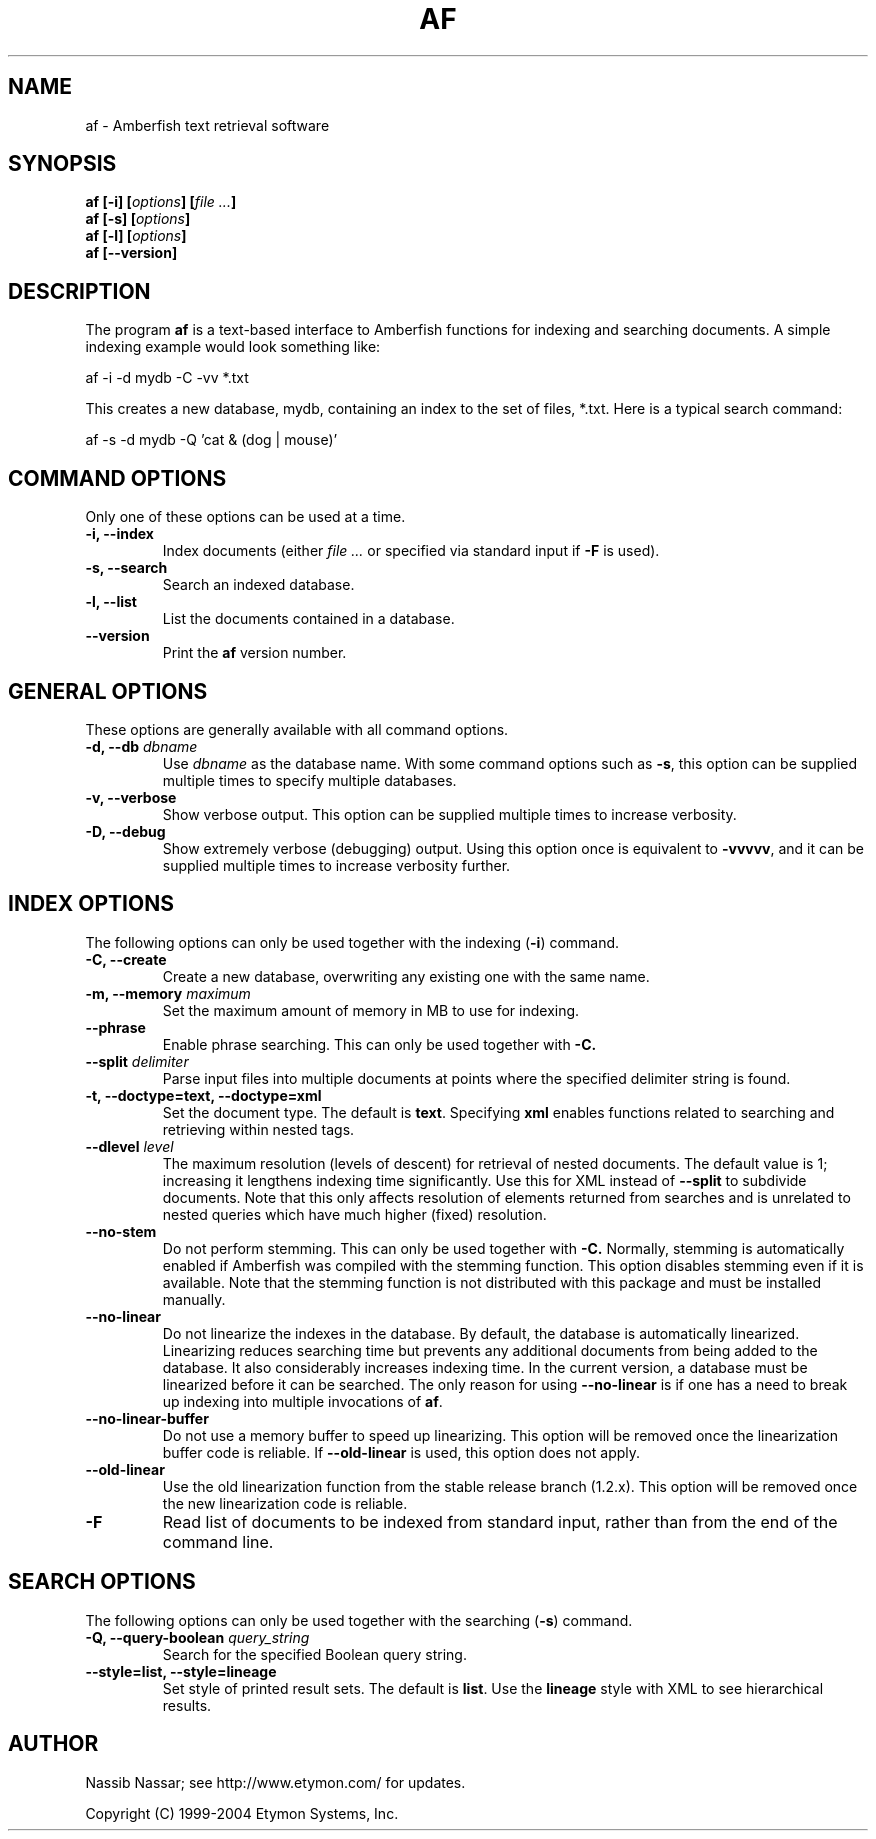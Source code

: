 .TH AF 1 "" "" "Amberfish"

.SH NAME

af \- Amberfish text retrieval software

.SH SYNOPSIS

.B af
.B [-i]
.BI [ options ]
.BI [ file
.IB ... ]
.br
.B af
.B [-s]
.BI [ options ]
.br
.B af
.B [-l]
.BI [ options ]
.br
.B af
.B [--version]

.SH DESCRIPTION

The program
.B af
is a text-based interface to Amberfish functions for indexing and
searching documents.  A simple indexing example would look something
like:

af -i -d mydb -C -vv *.txt

This creates a new database, mydb, containing an index to the set of
files, *.txt.  Here is a typical search command:

af -s -d mydb -Q 'cat & (dog | mouse)'

.SH COMMAND OPTIONS

Only one of these options can be used at a time.

.TP
.B -i, --index
Index documents (either
.I file ...
or specified via standard input if
.B -F
is used).

.TP
.B -s, --search
Search an indexed database.

.TP
.B -l, --list
List the documents contained in a database.

.TP
.B --version
Print the
.B af
version number.

.SH GENERAL OPTIONS

These options are generally available with all command options.

.TP
.BI "-d, --db " dbname
Use
.I dbname
as the database name.  With some command options such as
.BR -s ,
this option can be supplied multiple times to specify multiple
databases.

.TP
.B -v, --verbose
Show verbose output.  This option can be supplied multiple times to
increase verbosity.

.TP
.B -D, --debug
Show extremely verbose (debugging) output.  Using this option once is
equivalent to
.BR -vvvvv ,
and it can be supplied multiple times to increase verbosity further.

.SH INDEX OPTIONS

The following options can only be used together with the indexing
.RB ( -i )
command.

.TP
.B -C, --create
Create a new database, overwriting any existing one with the same
name.

.TP
.BI "-m, --memory " maximum
Set the maximum amount of memory in MB to use for indexing.

.TP
.B --phrase
Enable phrase searching.  This can only be used together with
.BR -C.

.TP
.BI "--split " delimiter
Parse input files into multiple documents at points where the
specified delimiter string is found.

.TP
.B -t, --doctype=text, --doctype=xml
Set the document type.  The default is
.BR text .
Specifying
.B xml
enables functions related to searching and retrieving within nested
tags.

.TP
.BI "--dlevel " level
The maximum resolution (levels of descent) for retrieval of nested
documents.  The default value is 1; increasing it lengthens indexing
time significantly.  Use this for XML instead of
.B --split
to subdivide documents.  Note that this only affects resolution of
elements returned from searches and is unrelated to nested queries
which have much higher (fixed) resolution.

.TP
.B --no-stem
Do not perform stemming.  This can only be used together with
.BR -C.
Normally, stemming is automatically enabled if Amberfish was compiled
with the stemming function.  This option disables stemming even if it
is available.  Note that the stemming function is not distributed with
this package and must be installed manually.

.TP
.B --no-linear
Do not linearize the indexes in the database.  By default, the
database is automatically linearized.  Linearizing reduces searching
time but prevents any additional documents from being added to the
database.  It also considerably increases indexing time.  In the
current version, a database must be linearized before it can be
searched.  The only reason for using
.B --no-linear
is if one has a need to break up indexing into multiple invocations of
.BR af .

.TP
.B --no-linear-buffer
Do not use a memory buffer to speed up linearizing.  This option will
be removed once the linearization buffer code is reliable.  If
.B --old-linear
is used, this option does not apply.

.TP
.B --old-linear
Use the old linearization function from the stable release branch
(1.2.x).  This option will be removed once the new linearization code
is reliable.

.TP
.B -F
Read list of documents to be indexed from standard input, rather than
from the end of the command line.

.SH SEARCH OPTIONS

The following options can only be used together with the searching
.RB ( -s )
command.

.TP
.BI "-Q, --query-boolean " query_string
Search for the specified Boolean query string.

.TP
.B --style=list, --style=lineage
Set style of printed result sets.  The default is
.BR list .
Use the
.B lineage
style with XML to see hierarchical results.

.SH AUTHOR

Nassib Nassar; see http://www.etymon.com/ for updates.

Copyright (C) 1999-2004 Etymon Systems, Inc.
